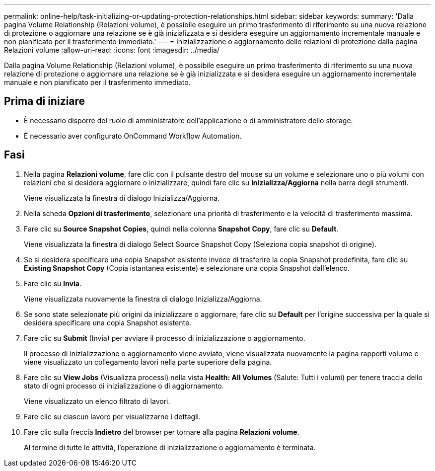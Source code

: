 ---
permalink: online-help/task-initializing-or-updating-protection-relationships.html 
sidebar: sidebar 
keywords:  
summary: 'Dalla pagina Volume Relationship (Relazioni volume), è possibile eseguire un primo trasferimento di riferimento su una nuova relazione di protezione o aggiornare una relazione se è già inizializzata e si desidera eseguire un aggiornamento incrementale manuale e non pianificato per il trasferimento immediato.' 
---
= Inizializzazione o aggiornamento delle relazioni di protezione dalla pagina Relazioni volume
:allow-uri-read: 
:icons: font
:imagesdir: ../media/


[role="lead"]
Dalla pagina Volume Relationship (Relazioni volume), è possibile eseguire un primo trasferimento di riferimento su una nuova relazione di protezione o aggiornare una relazione se è già inizializzata e si desidera eseguire un aggiornamento incrementale manuale e non pianificato per il trasferimento immediato.



== Prima di iniziare

* È necessario disporre del ruolo di amministratore dell'applicazione o di amministratore dello storage.
* È necessario aver configurato OnCommand Workflow Automation.




== Fasi

. Nella pagina *Relazioni volume*, fare clic con il pulsante destro del mouse su un volume e selezionare uno o più volumi con relazioni che si desidera aggiornare o inizializzare, quindi fare clic su *Inizializza/Aggiorna* nella barra degli strumenti.
+
Viene visualizzata la finestra di dialogo Inizializza/Aggiorna.

. Nella scheda *Opzioni di trasferimento*, selezionare una priorità di trasferimento e la velocità di trasferimento massima.
. Fare clic su *Source Snapshot Copies*, quindi nella colonna *Snapshot Copy*, fare clic su *Default*.
+
Viene visualizzata la finestra di dialogo Select Source Snapshot Copy (Seleziona copia snapshot di origine).

. Se si desidera specificare una copia Snapshot esistente invece di trasferire la copia Snapshot predefinita, fare clic su *Existing Snapshot Copy* (Copia istantanea esistente) e selezionare una copia Snapshot dall'elenco.
. Fare clic su *Invia*.
+
Viene visualizzata nuovamente la finestra di dialogo Inizializza/Aggiorna.

. Se sono state selezionate più origini da inizializzare o aggiornare, fare clic su *Default* per l'origine successiva per la quale si desidera specificare una copia Snapshot esistente.
. Fare clic su *Submit* (Invia) per avviare il processo di inizializzazione o aggiornamento.
+
Il processo di inizializzazione o aggiornamento viene avviato, viene visualizzata nuovamente la pagina rapporti volume e viene visualizzato un collegamento lavori nella parte superiore della pagina.

. Fare clic su *View Jobs* (Visualizza processi) nella vista *Health: All Volumes* (Salute: Tutti i volumi) per tenere traccia dello stato di ogni processo di inizializzazione o di aggiornamento.
+
Viene visualizzato un elenco filtrato di lavori.

. Fare clic su ciascun lavoro per visualizzarne i dettagli.
. Fare clic sulla freccia *Indietro* del browser per tornare alla pagina *Relazioni volume*.
+
Al termine di tutte le attività, l'operazione di inizializzazione o aggiornamento è terminata.


